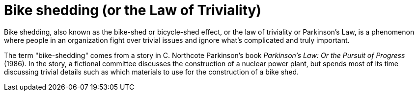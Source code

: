 = Bike shedding (or the Law of Triviality)

Bike shedding, also known as the bike-shed or bicycle-shed effect, or the law of triviality or Parkinson's Law, is a phenomenon where people in an organization fight over trivial issues and ignore what's complicated and truly important.

The term "bike-shedding" comes from a story in C. Northcote Parkinson's book _Parkinson's Law: Or the Pursuit of Progress_ (1986). In the story, a fictional committee discusses the construction of a nuclear power plant, but spends most of its time discussing trivial details such as which materials to use for the construction of a bike shed.
